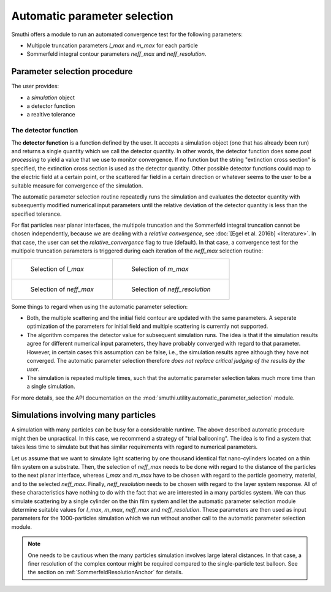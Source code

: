 .. _AutoParamAnchor:

Automatic parameter selection
=============================

Smuthi offers a module to run an automated convergence test for the following parameters:

- Multipole truncation parameters `l_max` and `m_max` for each particle
- Sommerfeld integral contour parameters `neff_max` and `neff_resolution`.

Parameter selection procedure
-----------------------------

The user provides:

- a `simulation` object
- a detector function
- a realtive tolerance

The detector function
~~~~~~~~~~~~~~~~~~~~~

The **detector function** is a function defined by the user. It accepts a simulation object (one that has already been run) and returns a single quantity which we call the detector quantity. In other words, the detector function does some *post processing* to yield a value that we use to monitor convergence. If no function but the string "extinction cross section" is specified, the extinction cross section is used as the detector quantity. Other possible detector functions could map to the electric field at a certain point, or the scattered far field in a certain direction or whatever seems to the user to be a suitable measure for convergence of the simulation. 

The automatic parameter selection routine repeatedly runs the simulation and evaluates the detector quantity with subsequently modified numerical input parameters until the relative deviation of the detector quantity is less than the specified tolerance.

For flat particles near planar interfaces, the multipole truncation and the Sommerfeld integral truncation cannot be chosen independently, because we are dealing with a *relative convergence*, see :doc:`[Egel et al. 2016b] <literature>`. In that case, the user can set the `relative_convergence` flag to true (default). In that case, a convergence test for the multipole truncation parameters is triggered during each iteration of the `neff_max` selection routine:

.. list-table::

    * - .. figure:: images/flowchart_lmax.png

           Selection of `l_max`

      - .. figure:: images/flowchart_mmax.png

           Selection of `m_max`
					 
    * - .. figure:: images/flowchart_neffmax_relconv.png

           Selection of `neff_max`

      - .. figure:: images/flowchart_neffresol.png

           Selection of `neff_resolution`
					 

Some things to regard when using the automatic parameter selection:

- Both, the multiple scattering and the initial field contour are updated with the same parameters. A seperate optimization of the parameters for initial field and multiple scattering is currently not supported.
- The algorithm compares the detector value for subsequent simulation runs. The idea is that if the simulation results agree for different numerical input parameters, they have  probably converged with regard to that parameter. However, in certain cases this assumption can be false, i.e., the simulation results agree although they have not converged. The automatic parameter selection therefore *does not replace critical judging of the results by the user*.
- The simulation is repeated multiple times, such that the automatic parameter selection takes much more time than a single simulation.

For more details, see the API documentation on the :mod:`smuthi.utility.automatic_parameter_selection` module.

.. todo:: link to example

Simulations involving many particles
------------------------------------

A simulation with many particles can be busy for a considerable runtime. The above described automatic procedure might then be unpractical.
In this case, we recommend a strategy of "trial ballooning". The idea is to find a system that takes less time to simulate but that has similar
requirements with regard to numerical parameters.

.. image:: images/flowchart_many_particles.png
   :align: center

Let us assume that we want to simulate light scattering by one thousand identical flat nano-cylinders located on a thin film system on a substrate.
Then, the selection of `neff_max` needs to be done with regard to the distance of the particles to the next planar interface, whereas `l_max` and 
`m_max` have to be chosen with regard to the particle geometry, material, and to the selected `neff_max`. 
Finally, `neff_resolution` needs to be chosen with regard to the layer system response.
All of these characteristics have nothing to do with the fact that we are interested in a many particles system. 
We can thus simulate scattering by a single cylinder on the thin film system and let the automatic parameter selection module determine suitable values
for `l_max`, `m_max`, `neff_max` and `neff_resolution`. These parameters are then used as input parameters for the 1000-particles simulation
which we run without another call to the automatic parameter selection module.

.. note:: One needs to be cautious when the many particles simulation involves large lateral distances. In that case, a finer resolution of the complex contour might be required compared to the single-particle test balloon. See the section on :ref:`SommerfeldResolutionAnchor` for details.

.. todo:: link to example

